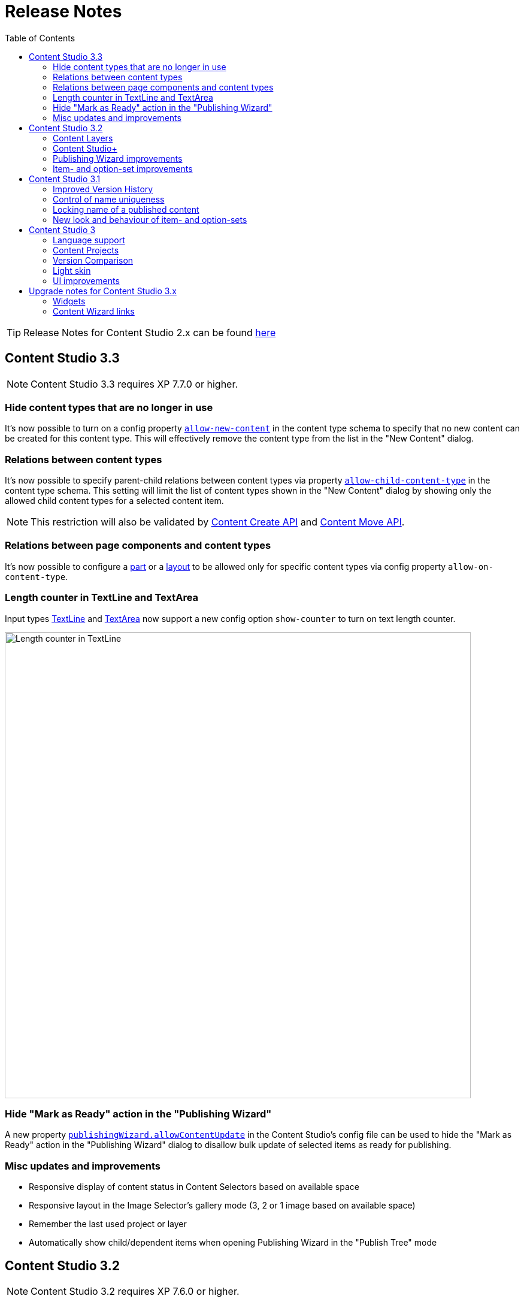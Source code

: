 = Release Notes
:toc: right
:imagesdir: release/images

TIP: Release Notes for Content Studio 2.x can be found https://developer.enonic.com/docs/content-studio/2.x/release[here]

== Content Studio 3.3

NOTE: Content Studio 3.3 requires XP 7.7.0 or higher.

=== Hide content types that are no longer in use

It's now possible to turn on a config property <<content-types#custom_content_types, `allow-new-content`>> in the content type schema
to specify that no new content can be created for this content type.
This will effectively remove the content type from the list in the "New Content" dialog.

=== Relations between content types

It's now possible to specify parent-child relations between content types via property
https://developer.enonic.com/docs/xp/stable/cms/content-types#form_definition[`allow-child-content-type`] in the content type schema.
This setting will limit the list of content types shown in the "New Content" dialog by showing only the allowed child content types
for a selected content item.

NOTE: This restriction will also be validated by https://developer.enonic.com/docs/xp/stable/api/lib-content#create[Content Create API]
and https://developer.enonic.com/docs/xp/next/api/lib-content#move[Content Move API].

=== Relations between page components and content types

It's now possible to configure a <<editor/component-types#part_component, part>> or a
<<editor/component-types#layout_component, layout>> to be allowed only for specific content types via config property `allow-on-content-type`.

=== Length counter in TextLine and TextArea

Input types https://developer.enonic.com/docs/xp/stable/cms/input-types#textline[TextLine]
and https://developer.enonic.com/docs/xp/stable/cms/input-types#textarea[TextArea] now support a new config option `show-counter`
to turn on text length counter.

image::cs33-text-counter.png[Length counter in TextLine, 778]

=== Hide "Mark as Ready" action in the "Publishing Wizard"

A new property <<config#disable_mark_as_ready_in_the_publishing_wizard, `publishingWizard.allowContentUpdate`>> in the Content Studio's config file
can be used to hide the "Mark as Ready" action in the "Publishing Wizard" dialog to disallow bulk update of selected items as ready for publishing.

=== Misc updates and improvements

* Responsive display of content status in Content Selectors based on available space
* Responsive layout in the Image Selector's gallery mode (3, 2 or 1 image based on available space)
* Remember the last used project or layer
* Automatically show child/dependent items when opening Publishing Wizard in the "Publish Tree" mode

== Content Studio 3.2

NOTE: Content Studio 3.2 requires XP 7.6.0 or higher.

=== Content Layers

Content Layers are expanding the Content Projects feature introduced in Content Studio v3.0 and enable multi-language content management. Content
changes will be propagated top-down from a project/layer to its descendants, thus eliminating the need to manually duplicate content that
needs to be localised in multiple languages. At the same time, content in each layer is stored in its own repository making it super-easy
to export, import and backup data.

image::cs32-layer-navigation.png[Layers widget, 778]

Read more about Content Layers in the <<layers#,dedicated section>>.

=== Content Studio+

*Content Studio+* is a new application expanding standard features of the Content Studio. Its first release introduces the "Layers" widget
that gives overview of content state in the entire layers tree.

image::cs32-layers-widget.png[Layers widget, 234]

=== Publishing Wizard improvements

Before Content Studio 3.2 the content with "IN PROGRESS" workflow state would have to be marked as "READY" outside the Publishing Wizard
before it could be published. Having multiple such items in the Publishing Wizard would be a time-consuming obstacle. Version 3.2 introduces
a convenient way to mark all the "IN PROGRESS" items as "READY" with one click of the button.

image::cs32-mark-as-ready.png[Mark as ready, 500]

Audit checks in the Publishing Wizard preventing invalid and "IN PROGRESS" content from being published have gotten *Exclude all* links
enabling exclusion of all the items in question with one click.

image::cs32-publish-exclude.png[Exclude from publishing, 500]

=== Item- and option-set improvements

https://developer.enonic.com/docs/xp/stable/cms/sets#item_set[Item sets] have gotten a context menu allowing adding a new occurrence directly above or below the selected one.
"Delete" action has also been moved inside the context menu:

image::cs32-itemset.png[Item set, 345]

Design and behavior of https://developer.enonic.com/docs/xp/stable/cms/sets#option_set[option sets] have been completely revamped.
A single-select option set has been converted from a radio group to a dropdown:

image::cs32-optionset-1.png[Option set, 345]

A selected option looks like a header that can be clicked to collapse the occurrence. Selected option can be reset via the context menu that
otherwise contains the same actions as the item set's:

image::cs32-optionset-2.png[Option set reset, 345]

Similar to item sets, option sets now offer behaviour for dynamic generation of the occurrence label based on field values inside the occurrence.
Occurrence label of a single-select option set will change to the first non-empty field value inside the form (with deep traversal inside nested elements).
For a multi-select option-set the label will reflect labels of all selected options:

image::cs32-optionset-3.png[Option set label, 345]

== Content Studio 3.1

NOTE: Content Studio 3.1 requires XP 7.5.0 or higher.

=== Improved Version History

<<widgets#version_history,Version History widget>> has gotten a brand-new look and now shows a lot of additional information: when content has been created,
when scheduled publishing will go online, when a publishing will expire, when content was unpublished etc.
Versions have been neatly grouped by date to make it easier to see content changes happened within the same day.

image::cs31-version-history.png[Version history, 234]

=== Control of name uniqueness

When user enters or modifies content name, Content Studio will instantly perform a check for whether another content with this name
already exists and warn the user if it does, disabling saving of the content until user has provided a unique name.

image::cs31-name-unavailable.png[Name unavailable, 649]

=== Locking name of a published content

To prevent a user from accidentally changing name of a published content, Content Studio now locks the field once the content has been published.

image::cs31-name-locked.png[Name locked, 649]

User has to click the "pencil" icon which will open a dedicated dialog for renaming the content. The new name will be verified for uniqueness
before the content can be renamed.

image::cs31-rename-dialog.png[Rename dialog, 768]

=== New look and behaviour of item- and option-sets

The look of item- and option-sets has been refreshed to make them look lighter and more readable, especially for the nested sets.

image::cs31-item-set-expanded.png[Expanded item-sets, 695]

Behaviour has been slightly changed as well - all item- and option-sets are now by default collapsed in the Content Wizard form.

image::cs31-item-set-collapsed.png[Collapsed item-sets, 695]
image::cs31-option-set.png[Option sets, 683]

== Content Studio 3

NOTE: Content Studio 3 requires XP 7.3.0 or higher.

=== Language support

We are continuing to expand multi-language support in Content Studio. Version 3.0 welcomes addition of Italian and Belarussian,
increasing the number of supported languages to *10*: Belarussian, English, French, Italian, Norwegian, Polish, Portuguese,
Russian, Spanish and Swedish.

=== Content Projects

*Content Projects* allow separating content into several independent repositories (for example thematically, by country etc.).
Each project can have its own default language and roles, and be set up as Public, Private or with custom read permissions.
Initially there is just one default project, but you can create and manage new projects in the new Settings section
(accessible via new top-level menu on the left-hand side).

If current user has permissions for several projects, he/she will be asked to select one of them when opening Content Studio.
User always works in the context of a project. <<issues#,Issues>> have also become context-dependent, which means that issues are accessible
only inside the project they were created in.

Read more about Content Projects in the <<projects#,dedicated section>>.

XP 7.3.0 offers https://developer.enonic.com/docs/xp/stable/api/lib-project[new API] for managing Content Projects.


=== Version Comparison

With the new Version Comparison dialog it's now possible to compare two versions of the same content side by side.
The dialog can be accessed from the <<widgets#version_history,Version History widget>>. You can revert to any
version of the content directly from the same dialog.

=== Light skin

As the first step to support of custom skins, *Content Studio 3.0* introduces _light_ skin for the
header and other visual elements.

image::cs30-light-skin.png[Light skin, 950]


=== UI improvements

Several minor but important visual improvements have been implemented in *Content Studio 3*:

* Access step is removed from the Content Wizard form.
Content permissions can be managed via modal dialog that opens on with the `lock` icon in the toolbar.
* New style of highlighting invalid controls upon form validation:

image::cs30-field-validation.png[Invalid fields, 677]

* Fieldset is highlighted with a shallow border on the left side:

image::cs30-field-set.png[Field-set, 674]

* Modal dialogs take up the entire screen height in mobile resolution:

image::cs30-modal-dialog.png[Modal dialog, 389]



== Upgrade notes for Content Studio 3.x

=== Widgets

Deprecation of HtmlImports in the 3.0 release might affect <<widgets#,widgets>> that worked correctly inside a previous version of
Content Studio. Should you notice that some widget installed from Enonic Market stopped working, we recommend checking if there's a
new version of this application on the Market.

If you have developed your own widget that no longer works, check if rendering is dependent on readiness of `HTMLImports` object
in the global scope. If it does, a fix is suggested below:

.Main client-side JS asset in Content Studio 2.x
[source,js]
----
window['HTMLImports'].whenReady(function() {
    ...rendering here...
});
----

.The same in Content Studio 3.x
[source,js]
----

(() => {
    ...rendering here...
})();

----

=== Content Wizard links

If you used shortcuts to open Content Wizard for a specific content item via direct link, this will stop working.
After introduction of Content Projects, internal links in Content Studio include project context.

*Content Studio 2.x:*
\https://<host>/admin/tool/com.enonic.app.contentstudio/main#/edit/<contentId>

*Content Studio 3.x:*
\https://<host>/admin/tool/com.enonic.app.contentstudio/main#/<projectId>/edit/<contentId>

